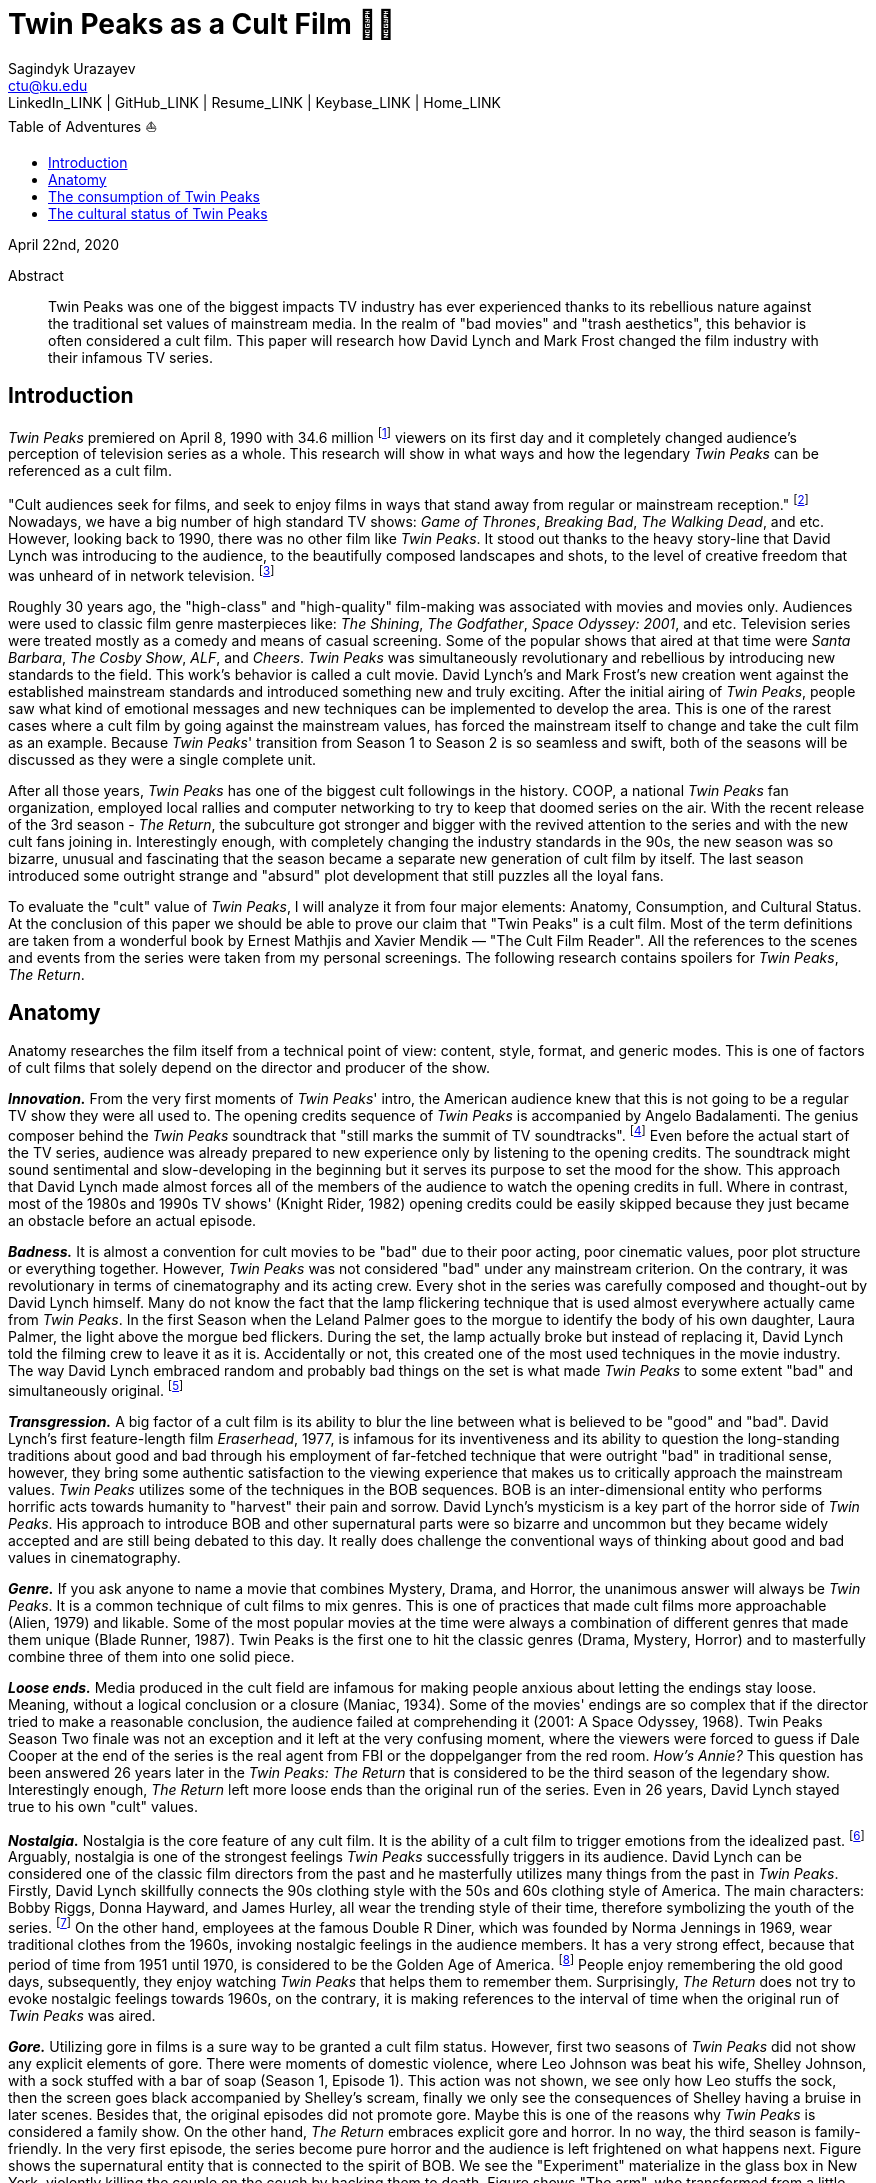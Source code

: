 = Twin Peaks as a Cult Film 🌲🌲
Sagindyk Urazayev <ctu@ku.edu>
LinkedIn_LINK | GitHub_LINK | Resume_LINK | Keybase_LINK | Home_LINK
:toc: left
:toc-title: Table of Adventures ⛵
:experimental:

April 22nd, 2020

[abstract]
.Abstract


Twin Peaks was one of the biggest impacts TV industry has ever
experienced thanks to its rebellious nature against the traditional set
values of mainstream media. In the realm of "bad movies" and "trash
aesthetics", this behavior is often considered a cult film. This paper
will research how David Lynch and Mark Frost changed the film industry
with their infamous TV series.

== Introduction

_Twin Peaks_ premiered on April 8, 1990 with 34.6 million
footnote:[TV-aholic's TV Blog, Ratings Archive - April 2, 1990] viewers
on its first day and it completely changed audience's perception of
television series as a whole. This research will show in what ways and
how the legendary _Twin Peaks_ can be referenced as a cult film.

"Cult audiences seek for films, and seek to enjoy films in ways that
stand away from regular or mainstream reception." footnote:[The Cult
Film Reader, Ernest Mathijs and Xavier Mendik, 2008, pp5-6] Nowadays, we
have a big number of high standard TV shows: _Game of Thrones_,
_Breaking Bad_, _The_ _Walking Dead_, and etc. However, looking back to
1990, there was no other film like _Twin Peaks_. It stood out thanks to
the heavy story-line that David Lynch was introducing to the audience,
to the beautifully composed landscapes and shots, to the level of
creative freedom that was unheard of in network television.
footnote:[Full of secrets: Critical approaches to Twin Peaks, Lavery,
David, 1995]

Roughly 30 years ago, the "high-class" and "high-quality" film-making
was associated with movies and movies only. Audiences were used to
classic film genre masterpieces like: _The Shining_, _The Godfather_,
_Space Odyssey: 2001_, and etc. Television series were treated mostly as
a comedy and means of casual screening. Some of the popular shows that
aired at that time were _Santa Barbara_, _The Cosby Show_, _ALF_, and
_Cheers_. _Twin Peaks_ was simultaneously revolutionary and rebellious
by introducing new standards to the field. This work's behavior is
called a cult movie. David Lynch's and Mark Frost's new creation went
against the established mainstream standards and introduced something
new and truly exciting. After the initial airing of _Twin Peaks_, people
saw what kind of emotional messages and new techniques can be
implemented to develop the area. This is one of the rarest cases where a
cult film by going against the mainstream values, has forced the
mainstream itself to change and take the cult film as an example.
Because _Twin Peaks_' transition from Season 1 to Season 2 is so
seamless and swift, both of the seasons will be discussed as they were a
single complete unit.

After all those years, _Twin Peaks_ has one of the biggest cult
followings in the history. COOP, a national _Twin Peaks_ fan
organization, employed local rallies and computer networking to try to
keep that doomed series on the air. With the recent release of the 3rd
season - _The Return_, the subculture got stronger and bigger with the
revived attention to the series and with the new cult fans joining in.
Interestingly enough, with completely changing the industry standards in
the 90s, the new season was so bizarre, unusual and fascinating that the
season became a separate new generation of cult film by itself. The last
season introduced some outright strange and "absurd" plot development
that still puzzles all the loyal fans.

To evaluate the "cult" value of _Twin Peaks_, I will analyze it from
four major elements: Anatomy, Consumption, and Cultural Status. At the
conclusion of this paper we should be able to prove our claim that "Twin
Peaks" is a cult film. Most of the term definitions are taken from a
wonderful book by Ernest Mathjis and Xavier Mendik — "The Cult Film
Reader". All the references to the scenes and events from the series
were taken from my personal screenings. The following research contains
spoilers for _Twin Peaks_, _The Return_.

== Anatomy

Anatomy researches the film itself from a technical point of view:
content, style, format, and generic modes. This is one of factors of
cult films that solely depend on the director and producer of the show.

*_Innovation._* From the very first moments of _Twin Peaks_' intro, the
American audience knew that this is not going to be a regular TV show
they were all used to. The opening credits sequence of _Twin Peaks_ is
accompanied by Angelo Badalamenti. The genius composer behind the _Twin
Peaks_ soundtrack that "still marks the summit of TV soundtracks".
footnote:[Twin Peaks still marks the summit of TV soundtracks, The
Guardian] Even before the actual start of the TV series, audience was
already prepared to new experience only by listening to the opening
credits. The soundtrack might sound sentimental and slow-developing in
the beginning but it serves its purpose to set the mood for the show.
This approach that David Lynch made almost forces all of the members of
the audience to watch the opening credits in full. Where in contrast,
most of the 1980s and 1990s TV shows' (Knight Rider, 1982) opening
credits could be easily skipped because they just became an obstacle
before an actual episode.

*_Badness._* It is almost a convention for cult movies to be "bad" due
to their poor acting, poor cinematic values, poor plot structure or
everything together. However, _Twin Peaks_ was not considered "bad"
under any mainstream criterion. On the contrary, it was revolutionary in
terms of cinematography and its acting crew. Every shot in the series
was carefully composed and thought-out by David Lynch himself. Many do
not know the fact that the lamp flickering technique that is used almost
everywhere actually came from _Twin Peaks_. In the first Season when the
Leland Palmer goes to the morgue to identify the body of his own
daughter, Laura Palmer, the light above the morgue bed flickers. During
the set, the lamp actually broke but instead of replacing it, David
Lynch told the filming crew to leave it as it is. Accidentally or not,
this created one of the most used techniques in the movie industry. The
way David Lynch embraced random and probably bad things on the set is
what made _Twin Peaks_ to some extent "bad" and simultaneously original.
footnote:[Why WERE the Lights Always Flickering in ‘Twin Peaks’?,
Indiewire]

*_Transgression._* A big factor of a cult film is its ability to blur
the line between what is believed to be "good" and "bad". David Lynch's
first feature-length film _Eraserhead_, 1977, is infamous for its
inventiveness and its ability to question the long-standing traditions
about good and bad through his employment of far-fetched technique that
were outright "bad" in traditional sense, however, they bring some
authentic satisfaction to the viewing experience that makes us to
critically approach the mainstream values. _Twin Peaks_ utilizes some of
the techniques in the BOB sequences. BOB is an inter-dimensional entity
who performs horrific acts towards humanity to "harvest" their pain and
sorrow. David Lynch's mysticism is a key part of the horror side of
_Twin Peaks_. His approach to introduce BOB and other supernatural parts
were so bizarre and uncommon but they became widely accepted and are
still being debated to this day. It really does challenge the
conventional ways of thinking about good and bad values in
cinematography.

*_Genre._* If you ask anyone to name a movie that combines Mystery,
Drama, and Horror, the unanimous answer will always be _Twin Peaks_. It
is a common technique of cult films to mix genres. This is one of
practices that made cult films more approachable (Alien, 1979) and
likable. Some of the most popular movies at the time were always a
combination of different genres that made them unique (Blade Runner,
1987). Twin Peaks is the first one to hit the classic genres (Drama,
Mystery, Horror) and to masterfully combine three of them into one solid
piece.

*_Loose ends._* Media produced in the cult field are infamous for making
people anxious about letting the endings stay loose. Meaning, without a
logical conclusion or a closure (Maniac, 1934). Some of the movies'
endings are so complex that if the director tried to make a reasonable
conclusion, the audience failed at comprehending it (2001: A Space
Odyssey, 1968). Twin Peaks Season Two finale was not an exception and it
left at the very confusing moment, where the viewers were forced to
guess if Dale Cooper at the end of the series is the real agent from FBI
or the doppelganger from the red room. _How's Annie?_ This question has
been answered 26 years later in the _Twin Peaks: The Return_ that is
considered to be the third season of the legendary show. Interestingly
enough, _The Return_ left more loose ends than the original run of the
series. Even in 26 years, David Lynch stayed true to his own "cult"
values.

*_Nostalgia._* Nostalgia is the core feature of any cult film. It is the
ability of a cult film to trigger emotions from the idealized past.
footnote:[Nostalgia: a Neuropsychiatric Understanding, Skidelsky,
Robert, 2009] Arguably, nostalgia is one of the strongest feelings _Twin
Peaks_ successfully triggers in its audience. David Lynch can be
considered one of the classic film directors from the past and he
masterfully utilizes many things from the past in _Twin Peaks_. Firstly,
David Lynch skillfully connects the 90s clothing style with the 50s and
60s clothing style of America. The main characters: Bobby Riggs, Donna
Hayward, and James Hurley, all wear the trending style of their time,
therefore symbolizing the youth of the series. footnote:[Style Guide:
The Looks That Made Twin Peaks, Paste Magazine] On the other hand,
employees at the famous Double R Diner, which was founded by Norma
Jennings in 1969, wear traditional clothes from the 1960s, invoking
nostalgic feelings in the audience members. It has a very strong effect,
because that period of time from 1951 until 1970, is considered to be
the Golden Age of America. footnote:[Keynes: The Return of the Master,
Skidelsky, Robert, 2009] People enjoy remembering the old good days,
subsequently, they enjoy watching _Twin Peaks_ that helps them to
remember them. Surprisingly, _The Return_ does not try to evoke
nostalgic feelings towards 1960s, on the contrary, it is making
references to the interval of time when the original run of _Twin Peaks_
was aired.

*_Gore._* Utilizing gore in films is a sure way to be granted a cult
film status. However, first two seasons of _Twin Peaks_ did not show any
explicit elements of gore. There were moments of domestic violence,
where Leo Johnson was beat his wife, Shelley Johnson, with a sock
stuffed with a bar of soap (Season 1, Episode 1). This action was not
shown, we see only how Leo stuffs the sock, then the screen goes black
accompanied by Shelley's scream, finally we only see the consequences of
Shelley having a bruise in later scenes. Besides that, the original
episodes did not promote gore. Maybe this is one of the reasons why
_Twin Peaks_ is considered a family show. On the other hand, _The
Return_ embraces explicit gore and horror. In no way, the third season
is family-friendly. In the very first episode, the series become pure
horror and the audience is left frightened on what happens next. Figure
shows the supernatural entity that is connected to the spirit of BOB. We
see the "Experiment" materialize in the glass box in New York, violently
killing the couple on the couch by hacking them to death. Figure shows
"The arm", who transformed from a little man in a red suit to an
electric tree that whispers in backward riddles. Finally, Figure shows a
brutal execution that was carried out by Dale Cooper's doppelganger. The
figures below show how over the years, David Lynch embraced gore,
violence, and mysticism into his work.

.Experiment
image::exper.png[Experiment, width=310, role="left", link="exper.png"]

.The Arm
image::tree.png[The Arm, width=310, role="left", link="tree.png"]

.Darya
image::darya.png[Darya, width=310, role="left", link="darya.png"]

== The consumption of Twin Peaks

The way cult films are received by an audience differs drastically from
the way mainstream films are received. Cult films do not concentrate on
getting box office figures or mass audiences, although there are some
exceptions (Herschell Gordon Lewis). In this current scope, _Twin Peaks_
is a really interesting case to investigate. The show is one of the most
beloved and critically acclaimed TV series ever made. Right before the
initial air of the "Pilot" episode, Media Analyst Paul Schulman said, "I
don't think it has a chance of succeeding. It is not commercial, it is
radically different from what we as viewers are accustomed to seeing,
there's no one in the show to root for." footnote:[High Hopes for Twin
Peaks, Roush, Matt, 1990, USA Today] It was reasonable to think this way
because both _The Colbys_ spin-off and _Dynasty_ failed at the same time
slot that _Twin Peaks_ had, Thursday nights. From its release, everyone
in the time knew what _Twin Peaks_ was. 34.6 rating on the first day
made it ABC's most successful show of the 1990s. David Lynch's and Mark
Frost's show was ranked among the Top 25 Cult Shows and Top 50
Television Programs of All Time by _TV Guide_ footnote:[Twin Peaks,
AMERICAN TELEVISION SHOW, Encyclopædia Britannica] and was nominated as
one of the 100 Best TV shows in history. footnote:[All-TIME 100 TV
Shows, TIME] Actually, _Twin Peaks_ is in every top TV shows listings,
which indicates what a massive success it was. If it a TV show got all
this attention from the mainstream media, is it still "cult"? Yes, it
is. _Twin Peaks_ has one of the biggest cult followings of any TV show.
No other fan base of a TV show lasted for more than 25 years and still
trying to unravel mysteries and secrets that directors put into the
series.

*_Active celebration, community, liveness, and commitment._* The
followers of _Twin Peaks_ fan base and cult is massive to say the least.
We have COOP, a national _Twin Peaks_ fan organization With the new era
of the Internet, loyal fans from all around the world came together and
formed communities like: Twin Peaks Wikia, biggest website that is
solely dedicated to the series. It has transcripts for all episodes,
separate web pages for characters, events, places, and theories about
the show. The website is purely community-driven, meaning that fans
gather together and produce new material for the show just because of
their devotion to it. footnote:[Twin Peaks Wiki | FANDOM powered by
Wikia] _Twin Peaks_ also has a separate page on Reddit, most influential
discussion board service. With over 76 thousand footnote:[r/twinpeaks,
Reddit] readers, the community makes hundreds pages long discussions
about new episodes, new theories, and new revelations. This community
does not seem to wish stopping. Every day, new questions are being asked
and more answers are needed.

== The cultural status of Twin Peaks

Sometimes, cults films can be regarded as "strange" and even "weird" due
to their use of unusual and often inappropriate techniques. Casual or
uneducated audience may jsut disregard it as a flick or a trick used by
directors, however, some cases and _Twin Peaks_ especially, carry a very
important task of critically analyzing and criticizing current cultural
status, society structure, or topics that people usually do not openly
discuss.

*_Strangeness and Allegory._* One of the factors may be the location of
_Twin Peaks_ as a city. Filmed in a beautiful state of Washington near a
waterfall surrounded by famous douglas firs. Not every film features
such relaxing yet mysterious locations as David Lynch's and Mark Frost's
creation does. This is one of the important but subtle signs of
something odd and out of place. BOB, The Arm, Little Man, Red Room, and
etc. are the truly strange parts of the show that granted its cult
status.

*_Cultural sensitives and politics._* The status of a film as a cultural
representation is related to its cult reputation. The reputation of a
cult film increases as its cult fandom grows, its cult status is
becoming more culturally acceptable, and the meanings are becoming more
and more ambigiuos. Truly, the creators of _Twin Peaks_, David Lynch and
Mark Frost introduced to the world a TV show about a dead high school
beauty queen wrapped in a plastic on the beach, special FBI Agent
investigating the case while drinking the finest coffee with the best
cherry pie you could buy in a small town in the state of Washington that
is visited by out-of-the-world demonic creatures whose sole purpose is
to corrupt the residents of our fine small town. To the surprise of all
audiences members and even the cast, _Twin Peaks_ not only became a part
of history, it changed and it completely and permanently. footnote:[This
was once revealed to me in a dream]
